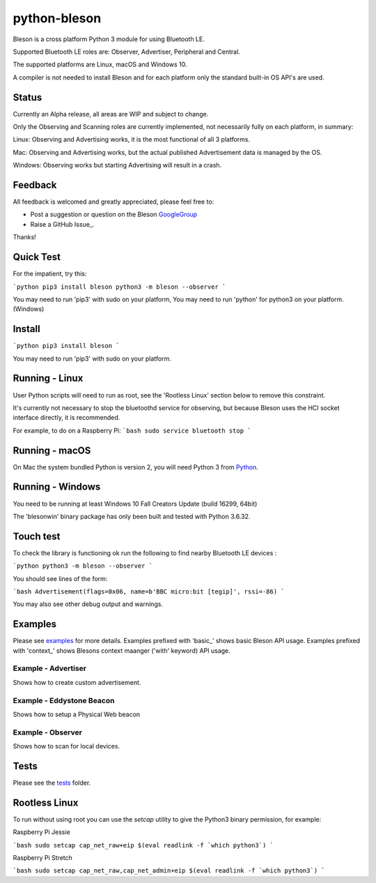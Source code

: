 =============
python-bleson
=============

Bleson is a cross platform Python 3 module for using Bluetooth LE.

Supported Bluetooth LE roles are: Observer, Advertiser, Peripheral and Central.

The supported platforms are Linux, macOS and Windows 10.

A compiler is not needed to install Bleson and for each platform only the standard built-in OS API's are used.

Status
======

Currently an Alpha release, all areas are WIP and subject to change.

Only the Observing and Scanning roles are currently implemented, not necessarily fully on each platform, in summary:

Linux:      Observing and Advertising works, it is the most functional of all 3 platforms.

Mac:        Observing and Advertising works, but the actual published Advertisement data is managed by the OS.

Windows:    Observing works but starting Advertising will result in a crash.


Feedback
========

All feedback is welcomed and greatly appreciated, please feel free to:

- Post a suggestion or question on the Bleson GoogleGroup_
- Raise a GitHub Issue_.

Thanks!


Quick Test
==========

For the impatient, try this:

```python
pip3 install bleson
python3 -m bleson --observer
```

You may need to run 'pip3' with sudo on your platform,
You may need to run 'python' for python3 on your platform. (Windows)

Install
=======

```python
pip3 install bleson
```

You may need to run 'pip3' with sudo on your platform.

Running - Linux
===============

User Python scripts will need to run as root, see the 'Rootless Linux' section below to remove this constraint.

It's currently not necessary to stop the bluetoothd service for observing, but because Bleson uses the HCI socket interface directly, it is recommended.

For example, to do on a Raspberry Pi:
```bash
sudo service bluetooth stop
```

Running - macOS
===============

On Mac the system bundled Python is version 2, you will need Python 3 from Python_.


Running - Windows
=================

You need to be running at least Windows 10 Fall Creators Update (build 16299, 64bit)

The 'blesonwin' binary package has only been built and tested with Python 3.6.32.



Touch test
==========

To check the library is functioning ok run the following to find nearby Bluetooth LE devices :

```python
python3 -m bleson --observer
```

You should see lines of the form:

```bash
Advertisement(flags=0x06, name=b'BBC micro:bit [tegip]', rssi=-86)
```

You may also see other debug output and warnings.


Examples
========

Please see examples_ for more details.
Examples prefixed with 'basic_' shows basic Bleson API usage.
Examples prefixed with 'context_' shows Blesons context maanger ('with' keyword) API usage.


Example - Advertiser
--------------------

Shows how to create custom advertisement.

Example - Eddystone Beacon
--------------------------

Shows how to setup a Physical Web beacon

Example - Observer
------------------

Shows how to scan for local devices.


Tests
=====

Please see the tests_ folder.




Rootless Linux
==============

To run without using root you can use the `setcap` utility to give the Python3 binary permission, for example:

Raspberry Pi Jessie

```bash
sudo setcap cap_net_raw+eip $(eval readlink -f `which python3`)
```

Raspberry Pi Stretch

```bash
sudo setcap cap_net_raw,cap_net_admin+eip $(eval readlink -f `which python3`)
```

.. _Python: http://www.python.org/
.. _Issues: https://github.com/TheCellule/python-bleson/issues
.. _Install: https://pythonhosted.org/pyobjc/install.html
.. _GoogleGroup: https://groups.google.com/group/python-bleson